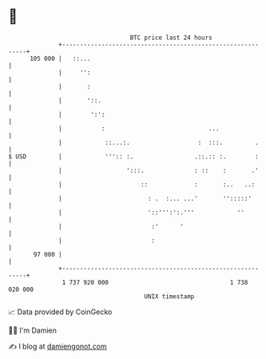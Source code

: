* 👋

#+begin_example
                                     BTC price last 24 hours                    
                 +------------------------------------------------------------+ 
         105 000 |   ::...                                                    | 
                 |     '':                                                    | 
                 |       :                                                    | 
                 |       '::.                                                 | 
                 |        ':':                                                | 
                 |           :                             ...                | 
                 |            ::...:.                   :  :::.         .     | 
   $ USD         |            ''':: :.                 .::.:: :.        :     | 
                 |                  ':::.              : ::    :       .'     | 
                 |                      ::             :       :..   ..:      | 
                 |                        : .  :... ...'       '':::::'       | 
                 |                        '::''':':.'''            ''         | 
                 |                         :'      '                          | 
                 |                         :                                  | 
          97 000 |                                                            | 
                 +------------------------------------------------------------+ 
                  1 737 920 000                                  1 738 020 000  
                                         UNIX timestamp                         
#+end_example
📈 Data provided by CoinGecko

🧑‍💻 I'm Damien

✍️ I blog at [[https://www.damiengonot.com][damiengonot.com]]
